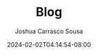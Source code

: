 #+TITLE: Blog
#+DATE: 2024-02-02T04:14:54-08:00
#+AUTHOR: Joshua Carrasco Sousa
#+DRAFT: false
#+TYPE: page
